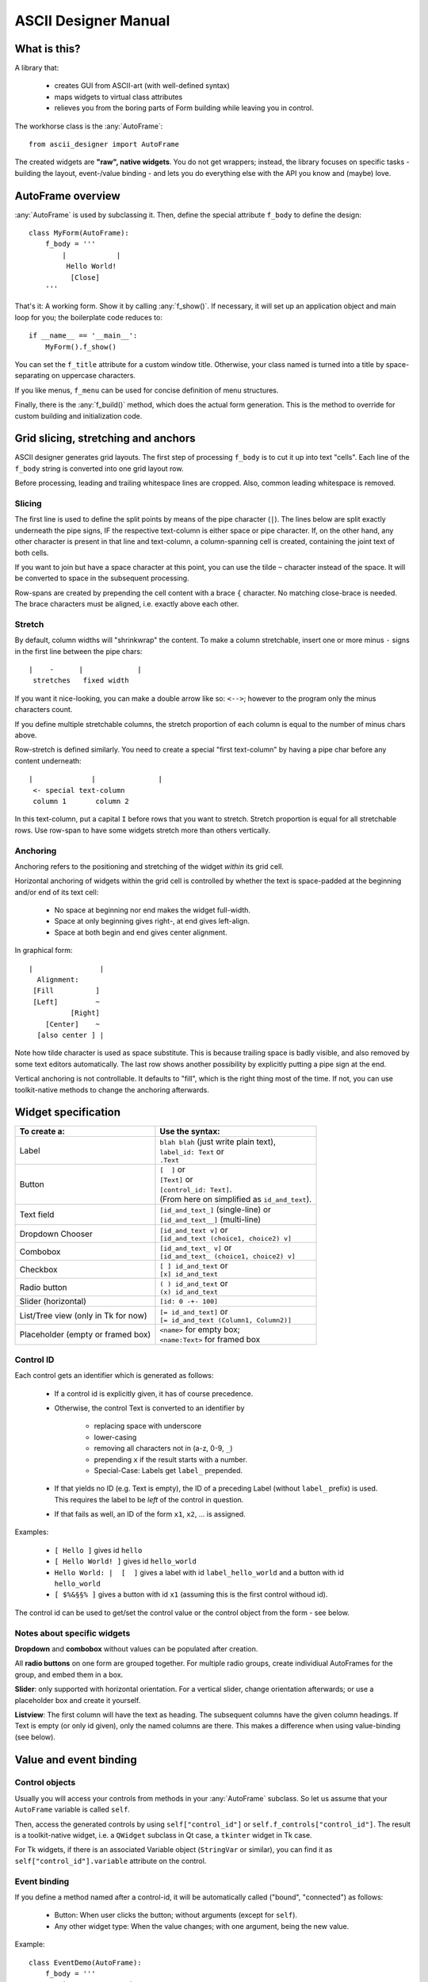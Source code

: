 
ASCII Designer Manual
=====================

What is this?
-------------

A library that:

 * creates GUI from ASCII-art (with well-defined syntax)
 * maps widgets to virtual class attributes
 * relieves you from the boring parts of Form building while leaving you in 
   control.
 
The workhorse class is the :any:`AutoFrame`::

    from ascii_designer import AutoFrame
    
The created widgets are **"raw", native widgets**. You do not get wrappers; 
instead, the library focuses on specific tasks - building the layout, 
event-/value binding - and lets you do everything else with the API you know and 
(maybe) love.
    

AutoFrame overview
------------------

:any:`AutoFrame` is used by subclassing it. Then, define the special attribute 
``f_body`` to define the design::

    class MyForm(AutoFrame):
        f_body = '''
            |            |
             Hello World!
              [Close]
        '''

That's it: A working form. Show it by calling :any:`f_show()`. If necessary, it 
will set up an application object and main loop for you; the boilerplate code 
reduces to::

    if __name__ == '__main__':
        MyForm().f_show()
        
You can set the ``f_title`` attribute for a custom window title. Otherwise, your 
class named is turned into a title by space-separating on uppercase characters.

If you like menus, ``f_menu`` can be used for concise definition of menu
structures.
        
Finally, there is the :any:`f_build()` method, which does the actual form 
generation. This is the method to override for custom building and 
initialization code.


Grid slicing, stretching and anchors
------------------------------------

ASCII designer generates grid layouts. The first step of processing ``f_body`` 
is to cut it up into text "cells". Each line of the ``f_body`` string is 
converted into one grid layout row. 

Before processing, leading and trailing whitespace lines are cropped. Also, 
common leading whitespace is removed.

Slicing
.......

The first line is used to define the split
points by means of the pipe character (``|``). The lines below are split exactly 
underneath the pipe signs, IF the respective text-column is either space or pipe 
character. If, on the other hand, any other character is present in that line 
and text-column, a column-spanning cell is created, containing the joint text 
of both cells.

If you want to join but have a space character at this point, you can use the 
tilde ``~`` character instead of the space. It will be converted to space in the 
subsequent processing.

Row-spans are created by prepending the cell content with a brace ``{`` 
character. No matching close-brace is needed. The brace characters must be 
aligned, i.e. exactly above each other.

Stretch
.......

By default, column widths will "shrinkwrap" the content. To make a column 
stretchable, insert one or more minus ``-`` signs in the first line between the 
pipe chars::

    |    -      |             |
     stretches   fixed width
    
If you want it nice-looking, you can make a double arrow like so: 
``<-->``; however to the program only the minus characters count.

If you define multiple stretchable columns, the stretch proportion of each 
column is equal to the number of minus chars above.

Row-stretch is defined similarly. You need to create a special "first 
text-column" by having a pipe char before any content underneath::

 |              |               |
  <- special text-column
  column 1       column 2
  
In this text-column, put a capital ``I`` before rows that you want to stretch.
Stretch proportion is equal for all stretchable rows. Use row-span to have some 
widgets stretch more than others vertically.

Anchoring
.........

Anchoring refers to the positioning and stretching of the widget *within* its 
grid cell.

Horizontal anchoring of widgets within the grid cell is controlled by whether 
the text is space-padded at the beginning and/or end of its text cell:

 * No space at beginning nor end makes the widget full-width.
 * Space at only beginning gives right-, at end gives left-align.
 * Space at both begin and end gives center alignment.
 
In graphical form::

 |                |
   Alignment:
  [Fill          ]
  [Left]         ~
           [Right]
     [Center]    ~
   [also center ] |
     
Note how tilde character is used as space substitute. This is because trailing 
space is badly visible, and also removed by some text editors automatically. The 
last row shows another possibility by explicitly putting a pipe sign at the end.
  
Vertical anchoring is not controllable. It defaults to "fill", which is the 
right thing most of the time. If not, you can use toolkit-native methods to 
change the anchoring afterwards.


Widget specification
--------------------

+-----------------------+------------------------------------------+
| To create a:          | Use the syntax:                          |
+=======================+==========================================+
| Label                 | | ``blah blah`` (just write plain text), |
|                       | | ``label_id: Text`` or                  |
|                       | | ``.Text``                              |
+-----------------------+------------------------------------------+
| Button                | | ``[  ]`` or                            |
|                       | | ``[Text]`` or                          |
|                       | | ``[control_id: Text]``.                |
|                       | | (From here on simplified as            |
|                       |   ``id_and_text``).                      |
+-----------------------+------------------------------------------+
| Text field            | | ``[id_and_text_]`` (single-line) or    |
|                       | | ``[id_and_text__]`` (multi-line)       |
+-----------------------+------------------------------------------+
| Dropdown Chooser      | | ``[id_and_text v]`` or                 |
|                       | | ``[id_and_text (choice1, choice2) v]`` |
+-----------------------+------------------------------------------+
| Combobox              | | ``[id_and_text_ v]`` or                |
|                       | | ``[id_and_text_ (choice1, choice2) v]``|
+-----------------------+------------------------------------------+
| Checkbox              | | ``[ ] id_and_text`` or                 |
|                       | | ``[x] id_and_text``                    |
+-----------------------+------------------------------------------+
| Radio button          | | ``( ) id_and_text`` or                 |
|                       | | ``(x) id_and_text``                    |
+-----------------------+------------------------------------------+
| Slider (horizontal)   | | ``[id: 0 -+- 100]``                    |
+-----------------------+------------------------------------------+
| List/Tree view        | | ``[= id_and_text]`` or                 |
| (only in Tk for now)  | | ``[= id_and_text (Column1, Column2)]`` |
+-----------------------+------------------------------------------+
| Placeholder (empty or | | ``<name>`` for empty box;              |
| framed box)           | | ``<name:Text>`` for framed box         |
+-----------------------+------------------------------------------+

Control ID
..........

Each control gets an identifier which is generated as follows:

 - If a control id is explicitly given, it has of course precedence.
 - Otherwise, the control Text is converted to an identifier by
 
    - replacing space with underscore
    - lower-casing
    - removing all characters not in (a-z, 0-9, ``_``)
    - prepending ``x`` if the result starts with a number.
    - Special-Case: Labels get ``label_`` prepended.
    
 - If that yields no ID (e.g. Text is empty), the ID of a preceding Label 
   (without ``label_`` prefix) is used. This requires the label to be *left* of the 
   control in question.
 - If that fails as well, an ID of the form ``x1``, ``x2``, ... is assigned.

Examples:

 - ``[ Hello ]`` gives id ``hello``
 - ``[ Hello World! ]`` gives id ``hello_world``
 - ``Hello World: |  [  ]`` gives a label with id ``label_hello_world`` and a 
   button with id ``hello_world``
 - ``[ $%&§§% ]`` gives a button with id ``x1`` (assuming this is the first 
   control withoud id).
 
The control id can be used to get/set the control value or the control object 
from the form - see below.

Notes about specific widgets
............................

**Dropdown** and **combobox** without values can be populated after creation.

All **radio buttons** on one form are grouped together. For multiple radio 
groups, create individiual AutoFrames for the group, and embed them in a box.

**Slider**: only supported with horizontal orientation. For a vertical slider, 
change orientation afterwards; or use a placeholder box and create it yourself.

**Listview**: The first column will have the text as heading. The subsequent 
columns have the given column headings. If Text is empty (or only id given), 
only the named columns are there. This makes a difference when using 
value-binding (see below).


Value and event binding
-----------------------

Control objects
...............

Usually you will access your controls from methods in your :any:`AutoFrame` 
subclass. So let us assume that your ``AutoFrame`` variable is called ``self``.

Then, access the generated controls by using ``self["control_id"]`` or 
``self.f_controls["control_id"]``. The result is a toolkit-native widget, i.e. a 
``QWidget`` subclass in Qt case, a ``tkinter`` widget in Tk case.

For Tk widgets, if there is an associated Variable object (``StringVar`` or 
similar), you can find it as ``self["control_id"].variable`` attribute on the 
control.


Event binding
.............

If you define a method named after a control-id, it will be automatically called 
("bound", "connected") as follows:

 * Button: When user clicks the button; without arguments (except for ``self``).
 * Any other widget type: When the value changes; with one argument, being the 
   new value.
 
Example::

    class EventDemo(AutoFrame):
        f_body = '''
            |               |
             [ My Button   ]
             [ Text field_ ]
        '''
        def my_button(self):
            print('My Button was clicked')
        
        def text_field(self, val):
            print('Text "%s" was entered'%val)
            
In case of the ListView, the method is called on selection (focus) of a row.

As second option, you can name the method ``on_<control-id>`` (e.g.: 
``on_text_field``). Thus the handler can easily coexist with the virtual value 
attribute (read on).


Virtual value attribute
.......................

If the control is not bound to a function, you can access the value of the control 
by using it like a class attribute::

    class AttributeDemo(AutoFrame):
        f_body = '''
            |               |
             [ Text field_ ]
        '''
        def some_function(self):
            x = self.text_field
            self.text_field = 'new_text'

For label and button, the value is the text of the control.

Boxes are a bit special. An empty box's value is the box widget itself. A framed 
box contains an empty box, which is returned as value.

You can set the virtual attribute to another (any) widget the toolkit 
understands. In this case, the original box is destroyed, and the new "value" 
takes its place. For a framed box, the inner empty box is replaced. So you can 
use the box as a placeholder for a custom widget (say, a graph) that you 
generate yourself.

.. note:: The new widget must have the same parent as the box you replace.

A second possibility is to use the box as parent for one or more widgets that 
you add later. For instance, you can render another AutoFrame into the box. (see 
under Extending).

Value of  List / Tree View
...........................

.. note::
    Lists and tree views are considerably more complex than the other widgets. I 
    am still experimenting with how to make handling as convenient as possible. Be 
    prepared for changes here if you update.

The general picture is this: The Listview has a value, which on the python side 
looks mostly like a list. You can slice it, insert/remove items and so on.

Inserted items are displayed in the list view in textual form. The value list
is attached to the actual list view. I.e. if you update the list, the changes
immediately reflect in the ListView widget.

The value list or its items can become detached if you replace the list or pop 
nodes of it. You can still use it like a normal python object, but it will not 
have an onscreen representation anymore.

The :any:`sources` method of the list can be used to configure how values are 
read from the given objects into the predefined columns. By default we look for 
attributes matching the column names. If you have a first column (defined via 
the "Text", not the "Columns" list in parens), it gets the object's string 
representation.

That means that the simplemost way of using the List is this::

    class SimpleList(AutoFrame):
        f_body = '''
            |
             [= Some Items]
        '''
        def f_build(self, parent, body):
            super().f_build(parent, body)
            # populate the list
            self.some_items = ['First', 'Second', 'Fifth']

            
A more complex example to showcase how additional columns work::

    # RankRow is a stand-in for a "real" class.
    RankRow = namedtuple('RankRow', 'name points rank')
    
    class TreeDemo(AutoFrame):
        f_body = '''
        |              <->                |
        I[= Players (,Name, Points, Rank)]
        '''
        def f_build(self, parent, body):
            super().f_build(parent, body)
            self.players = [
                RankRow('CaptainJack', 9010, 1),
                RankRow('MasterOfDisaster', 3010, 2),
                RankRow('LittleDuck', 12, 3),
            ]
            # Replacing items triggers updating of the displayed data
            self.players[2] = RankRow('BigDuck', 24, 3)
            # change the data binding:
            self.players.sources(
                    lambda obj: 'ItsLikeMagic',  # unnamed arg: sets the default text (first column)
                    name=['foo'], points=['bar'], # use __getitem__ for those
                    # custom callback
                    rank=lambda obj: obj['baz'], 
            )
            self.players.append({'foo': 'Last', 'bar': -1, 'baz': 4})
            
When working with the list, keep in mind that it **can be changed by user
interaction** (like any other widget's value). Currently the only possible
change is to re-sort the list, but more (edit, add, remove items) might come.

.. note ::
  Currently Tk and Qt toolkit behave notably different concerning lists.
  Tk retrieves the "source" values once to build all the list items. Meaning
  that changes in the underlying items do not reflect in the list unless
  explicitly updated. 

  Qt on the other hand queries the items permanently (e.g. on
  mouse-over). This means that changes are immediately visible onscreen, but
  that you should not do complicated calculations or I/O to retrieve column
  values.

**Trees** are created by using the :any:`ObsList.children_source` method, 
which works similar to  :any:`sources`. Here you can define two sources, one
for ``has_children`` (bool) and one for ``children`` (list).

The tree is lazy-loading, i.e. children are only retrieved when a 
node is expanded. On repeated expansion, children are reloaded.

``has_children`` is queried to determine whether expanders should be drawn on 
each item. If not given, we assume that each entry might have children, and they 
all get expanders initially.

The ``children`` property, if retrieved, is again a special list like the "root" one.

To identify items in the tree, the two methods :any:`ObsList.find` and
:any:`ObsList.find_by_toolkit_id` are provided, which yield container list
and index given the item or its toolkit-native identifier, respectively.

For Tk, the toolkit-native identifier is the ``iid`` value of the tree item.

For Qt it is unset; only ``parent_toolkit_id`` is set to the parent
``QModelIndex``. Given a ``QModelIndex``, its ``internalPointer()`` refers to
the containing list and ``row()`` gives the index of the item.


Menus
-----

Define menus by setting (overriding) the f_menu property of your AutoFrame.
An example menu looks like this::

    f_menu = [
        "File >", ["Open", "Save", "Quit"],
        "Nested >", [
            "Item 1 #C-I",
            "Submenu 1 >", [ "Subitem 1"],
            "Item 2",
        ],
    ]

There are two kinds of menu entries:

 * Normal actions are just simple strings. An identifier is created from the
   text according to the rules above, e.g. ``item_1`` for the text
   ``"Item 1"``. The ``AutoFrame`` **must** have a method of that name and
   without parameters except ``self``. It will automatically be bound to the
   menu entry.
 * If on the other hand the text ends with ``>``, it defines a submenu. The
   next list entry is expected to be a nested list defining the submenu. No
   handler function is bound to the submenu label.

Normal actions can be followed by a shortcut definition introduced by hash
sign ``#``. It can contain any of ``C-``, ``A-``, ``S-`` modifiers followed
by a letter.

For common actions like Open/Save or Cut and Paste, Shortcuts are generated
automatically. Those are defined in :any:`Toolkit.default_shortcuts`
(Overriden in ``ToolkitQt``).

The menu is generated by the :any:`AutoFrame.f_build_menu` function, which is
called from :any:`f_show`. No menu is built if using :any:`f_build` directly
(since you are most likely embedding the frame). If crucial functionality is
missing because of this, it is your own fault...

TBD: Including accelerator keys in the definition syntax.


Extending / integrating
-----------------------

In any real-world scenario, you will hit the limits of this library pretty soon. Usually it boils down to one of the questions:
    
  - How do I use toolkit-native methods on the widgets?
  - How can I embed generated controls into a "3rd-party" window?
  - How can include "3rd-party" controls in the generated grid?
  
Toolkit-native methods
......................

Having an AutoFrame ``self``, access the toolkit-native controls by using 
``self["control_id"]`` or ``self.f_controls["control_id"]``. Do whatever you 
like with them.

Embedding ``AutoFrame`` into a 3rd-party host window
....................................................

The :any:`AutoFrame.f_build` method takes a parent window as argument. You can 
use this to "render" the AutoFrame into a custom container.

  - The container can be any widget taking children. It must be preconfigured to 
    have a grid layout. I.e. for ``tk`` toolkit, ``.pack()`` must not have been used; in 
    case of ``qt`` toolkit, a ``QGridLayout`` must have been set via ``.setLayout()``.
  - Already-existing children are ignored and left in place. However, row/column 
    stretching is modified.
  - Automatic method / property binding works as usual.
  
Including 3rd-party controls into an ``AutoFrame``
..................................................

This is what the ``<placeholder>`` control is for. It creates an empty Frame / 
Widget / Panel which you can either use as parent, or replace with your own 
control. 

For the former, get the placeholder object (via its value attribute) and use it 
as parent. You must do the layout yourself.

For the latter, set its virtual value attribute to your widget. This 
destroys the placeholder. The layout of the placeholder (Grid position and 
stretching) is copied onto the new widget.

Nesting ``AutoFrame``
.....................

Combining both methods, you can also embed one AutoFrame into another. The 
following example showcases everything::

    class Host(AutoFrame):
        f_body = '''
            |
             <placeholder>
        '''
        def f_build(self, parent, body=None):
            super().f_build(parent, body)
            # self.placeholder.setLayout(QGridLayout()) # only for Qt
            
            # create instance
            af_embedded = Embedded()
            # render widgets as children of self.placeholder
            af_embedded.f_build(parent=self.placeholder)
            # store away for later use    
            self._embedded = af_embedded
            
    class Embedded(AutoFrame):
        f_body = '''
            |
             <another placeholder>
        '''
        def f_build(self, parent, body=None):
            super().f_build(parent, body)
            parent = self.another_placeholder.master
            self.another_placeholder = tk.Button(parent, text='3rd-party control')
            

   